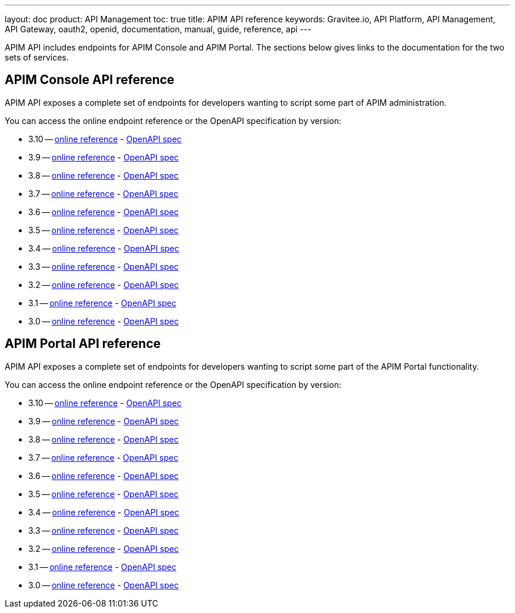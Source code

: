 ---
layout: doc
product: API Management
toc: true
title: APIM API reference
keywords: Gravitee.io, API Platform, API Management, API Gateway, oauth2, openid, documentation, manual, guide, reference, api
---

APIM API includes endpoints for APIM Console and APIM Portal. The sections below gives links to the documentation for the two sets of services.

== APIM Console API reference

APIM API exposes a complete set of endpoints for developers wanting to script some part of APIM administration.

You can access the online endpoint reference or the OpenAPI specification by version:

* 3.10 -- link:/apim/3.x/management-api/3.10/[online reference] - link:/apim/3.10/management-api/3.10/swagger.json[OpenAPI spec]
* 3.9 -- link:/apim/3.x/management-api/3.9/[online reference] - link:/apim/3.x/management-api/3.9/swagger.json[OpenAPI spec]
* 3.8 -- link:/apim/3.x/management-api/3.8/[online reference] - link:/apim/3.x/management-api/3.8/swagger.json[OpenAPI spec]
* 3.7 -- link:/apim/3.x/management-api/3.7/[online reference] - link:/apim/3.x/management-api/3.7/swagger.json[OpenAPI spec]
* 3.6 -- link:/apim/3.x/management-api/3.6/[online reference] - link:/apim/3.x/management-api/3.6/swagger.json[OpenAPI spec]
* 3.5 -- link:/apim/3.x/management-api/3.5/[online reference] - link:/apim/3.x/management-api/3.5/swagger.json[OpenAPI spec]
* 3.4 -- link:/apim/3.x/management-api/3.4/[online reference] - link:/apim/3.x/management-api/3.4/swagger.json[OpenAPI spec]
* 3.3 -- link:/apim/3.x/management-api/3.3/[online reference] - link:/apim/3.x/management-api/3.3/swagger.json[OpenAPI spec]
* 3.2 -- link:/apim/3.x/management-api/3.2/[online reference] - link:/apim/3.x/management-api/3.2/swagger.json[OpenAPI spec]
* 3.1 -- link:/apim/3.x/management-api/3.1/[online reference] - link:/apim/3.x/management-api/3.1/swagger.json[OpenAPI spec]
* 3.0 -- link:/apim/3.x/management-api/3.0/[online reference] - link:/apim/3.x/management-api/3.0/swagger.json[OpenAPI spec]

== APIM Portal API reference

APIM API exposes a complete set of endpoints for developers wanting to script some part of the APIM Portal functionality.

You can access the online endpoint reference or the OpenAPI specification by version:

* 3.10 -- link:/apim/3.x/portal-api/3.10/[online reference] - link:/apim/3.x/portal-api/3.10/openapi.yaml[OpenAPI spec]
* 3.9 -- link:/apim/3.x/portal-api/3.9/[online reference] - link:/apim/3.x/portal-api/3.9/openapi.yaml[OpenAPI spec]
* 3.8 -- link:/apim/3.x/portal-api/3.8/[online reference] - link:/apim/3.x/portal-api/3.8/openapi.yaml[OpenAPI spec]
* 3.7 -- link:/apim/3.x/portal-api/3.7/[online reference] - link:/apim/3.x/portal-api/3.7/openapi.yaml[OpenAPI spec]
* 3.6 -- link:/apim/3.x/portal-api/3.6/[online reference] - link:/apim/3.x/portal-api/3.6/openapi.yaml[OpenAPI spec]
* 3.5 -- link:/apim/3.x/portal-api/3.5/[online reference] - link:/apim/3.x/portal-api/3.5/openapi.yaml[OpenAPI spec]
* 3.4 -- link:/apim/3.x/portal-api/3.4/[online reference] - link:/apim/3.x/portal-api/3.4/openapi.yaml[OpenAPI spec]
* 3.3 -- link:/apim/3.x/portal-api/3.3/[online reference] - link:/apim/3.x/portal-api/3.3/openapi.yaml[OpenAPI spec]
* 3.2 -- link:/apim/3.x/portal-api/3.2/[online reference] - link:/apim/3.x/portal-api/3.2/openapi.yaml[OpenAPI spec]
* 3.1 -- link:/apim/3.x/portal-api/3.1/[online reference] - link:/apim/3.x/portal-api/3.1/openapi.yaml[OpenAPI spec]
* 3.0 -- link:/apim/3.x/portal-api/3.0/[online reference] - link:/apim/3.x/portal-api/3.0/openapi.yaml[OpenAPI spec]
